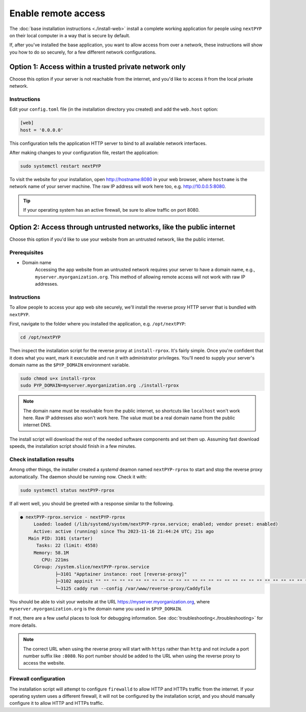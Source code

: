 
====================
Enable remote access
====================

The :doc:`base installation instructions <./install-web>` install a complete working application for people using
``nextPYP`` on their local computer in a way that is secure by default.

If, after you've installed the base application, you want to allow access from over a network,
these instructions will show you how to do so securely, for a few different network configurations.


Option 1: Access within a trusted private network only
------------------------------------------------------

Choose this option if your server is not reachable from the internet,
and you'd like to access it from the local private network.

.. warn::

    If you follow these instructions, but your server *is* reachable from the public
    internet, this configuration will leave your system in an insecure state and at higher
    risk of a security compromise! Only choose this option if you're sure the server is not
    reachable from outside of your trusted private network.

Instructions
~~~~~~~~~~~~

Edit your ``config.toml`` file (in the installation directory you created) and add the ``web.host`` option:

.. code-block:: toml

    [web]
    host = '0.0.0.0'

This configuration tells the application HTTP server to bind to all available network interfaces.

After making changes to your configuration file, restart the application:

.. code-block:: bash

  sudo systemctl restart nextPYP

To visit the website for your installation, open http://hostname:8080 in your web browser, where
``hostname`` is the network name of your server machine. The raw IP address will work here too,
e.g. http://10.0.0.5:8080.

.. tip::

    If your operating system has an active firewall, be sure to allow traffic on port 8080.


Option 2: Access through untrusted networks, like the public internet
---------------------------------------------------------------------

Choose this option if you'd like to use your website from an untrusted network, like the public internet.

Prerequisites
~~~~~~~~~~~~~

* Domain name
    Accessing the app website from an untrusted network requires your server to have a domain name, e.g., ``myserver.myorganization.org``. This method of allowing remote access will not work with raw IP addresses.


Instructions
~~~~~~~~~~~~

To allow people to access your app web site securely, we'll install the reverse proxy HTTP server
that is bundled with ``nextPYP``.

First, navigate to the folder where you installed the application, e.g. ``/opt/nextPYP``:

.. code-block:: bash

  cd /opt/nextPYP

Then inspect the installation script for the reverse proxy at ``install-rprox``.
It's fairly simple. Once you're confident that it does what you want, mark it executable
and run it with administrator privileges.
You'll need to supply your server's domain name as the ``$PYP_DOMAIN`` environment variable.

.. code-block:: bash

    sudo chmod u+x install-rprox
    sudo PYP_DOMAIN=myserver.myorganization.org ./install-rprox

.. note::

    The domain name must be resolvable from the public internet, so shortcuts like ``localhost`` won't work here.
    Raw IP addresses also won't work here. The value must be a real domain name from the public internet DNS.

The install script will download the rest of the needed software components and set them up.
Assuming fast download speeds, the installation script should finish in a few minutes.


Check installation results
~~~~~~~~~~~~~~~~~~~~~~~~~~

Among other things, the installer created a `systemd` deamon named ``nextPYP-rprox`` to start and stop the
reverse proxy automatically. The daemon should be running now. Check it with:

.. code-block:: bash

  sudo systemctl status nextPYP-rprox

If all went well, you should be greeted with a response similar to the following.

.. code-block::

    ● nextPYP-rprox.service - nextPYP-rprox
         Loaded: loaded (/lib/systemd/system/nextPYP-rprox.service; enabled; vendor preset: enabled)
         Active: active (running) since Thu 2023-11-16 21:44:24 UTC; 21s ago
       Main PID: 3101 (starter)
          Tasks: 22 (limit: 4558)
         Memory: 58.1M
            CPU: 221ms
         CGroup: /system.slice/nextPYP-rprox.service
                 ├─3101 "Apptainer instance: root [reverse-proxy]"
                 ├─3102 appinit "" "" "" "" "" "" "" "" "" "" "" "" "" "" "" "" "" "" "" "" "" "" "" "" "" "" "" "" "" "" "" "" ""
                 └─3125 caddy run --config /var/www/reverse-proxy/Caddyfile

You should be able to visit your website at the URL https://myserver.myorganization.org, where
``myserver.myorganization.org`` is the domain name you used in ``$PYP_DOMAIN``.

If not, there are a few useful places to look for debugging information. See :doc:`troubleshooting<./troubleshooting>` for more details.

.. note::

    The correct URL when using the reverse proxy will start with ``https`` rather than ``http``
    and not include a port number suffix like ``:8080``.
    No port number should be added to the URL when using the reverse proxy to access the website.


Firewall configuration
~~~~~~~~~~~~~~~~~~~~~~

The installation script will attempt to configure ``firewalld`` to allow HTTP and HTTPs traffic
from the internet. If your operating system uses a different firewall, it will not be configured by
the installation script, and you should manually configure it to allow HTTP and HTTPs traffic.
